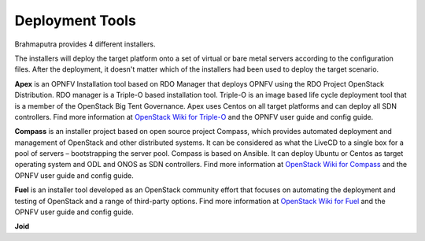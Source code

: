 .. This work is licensed under a Creative Commons Attribution 4.0 International License.
.. http://creativecommons.org/licenses/by/4.0
.. (c) OPNFV, Huawei

================
Deployment Tools
================

Brahmaputra provides 4 different installers.

The installers will deploy the target platform onto a set of virtual or bare metal servers according
to the configuration files. After the deployment, it doesn't matter which of the installers had been used
to deploy the target scenario.

**Apex** is an OPNFV Installation tool based on RDO Manager that deploys OPNFV using the RDO Project
OpenStack Distribution.
RDO manager is a Triple-O based installation tool.
Triple-O is an image based life cycle deployment tool that is a member of the OpenStack Big Tent Governance.
Apex uses Centos on all target platforms and can deploy all SDN controllers.
Find more information at
`OpenStack Wiki for Triple-O <https://wiki.openstack.org/wiki/Tripleo>`_ and the OPNFV user guide and
config guide.

**Compass** is an installer project based on open source project Compass, which provides automated deployment
and management of OpenStack and other distributed systems.
It can be considered as what the LiveCD to a single box for a pool of servers – bootstrapping the server pool.
Compass is based on Ansible.
It can deploy Ubuntu or Centos as target operating system and ODL and ONOS as SDN controllers.
Find more information at
`OpenStack Wiki for Compass <https://wiki.openstack.org/wiki/Complass>`_ and the OPNFV user guide and
config guide.

**Fuel** is an installer tool developed as an OpenStack community effort that focuses on
automating the deployment and testing of OpenStack and a range of third-party options.
Find more information at
`OpenStack Wiki for Fuel <https://wiki.openstack.org/wiki/Fuel>`_ and the OPNFV user guide and
config guide.

**Joid**

.. ==> Need to be added
.. Just a high level intro and link to the main joid documents.


